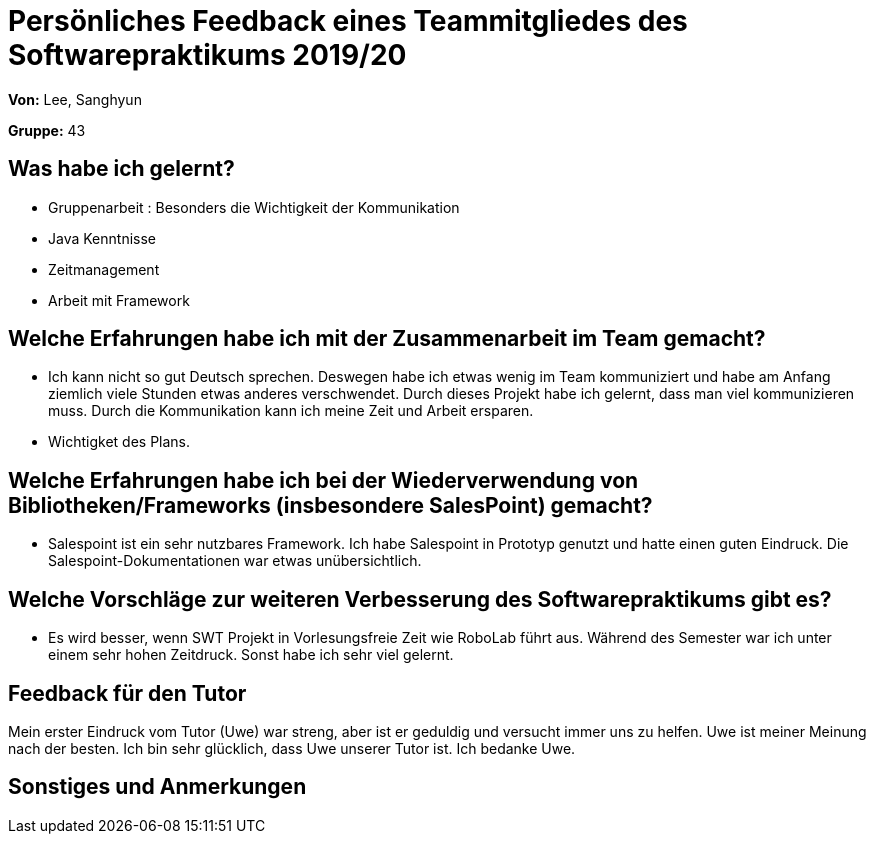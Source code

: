= Persönliches Feedback eines Teammitgliedes des Softwarepraktikums 2019/20
// Auch wenn der Bogen nicht anonymisiert ist, dürfen Sie gern Ihre Meinung offen kundtun.
// Sowohl positive als auch negative Anmerkungen werden gern gesehen und zur stetigen Verbesserung genutzt.
// Versuchen Sie in dieser Auswertung also stets sowohl Positives wie auch Negatives zu erwähnen.

**Von:** Lee, Sanghyun

**Gruppe:** 43

== Was habe ich gelernt?
- Gruppenarbeit
: Besonders die Wichtigkeit der Kommunikation

- Java Kenntnisse

- Zeitmanagement

- Arbeit mit Framework

== Welche Erfahrungen habe ich mit der Zusammenarbeit im Team gemacht?
- Ich kann nicht so gut Deutsch sprechen. Deswegen habe ich etwas wenig im Team kommuniziert
und habe am Anfang ziemlich viele Stunden etwas anderes verschwendet. Durch dieses Projekt habe
ich gelernt, dass man viel kommunizieren muss. Durch die Kommunikation kann ich meine Zeit und Arbeit
ersparen.

- Wichtigket des Plans.

== Welche Erfahrungen habe ich bei der Wiederverwendung von Bibliotheken/Frameworks (insbesondere SalesPoint) gemacht?
- Salespoint ist ein sehr nutzbares Framework. Ich habe Salespoint in Prototyp genutzt und hatte einen
guten Eindruck. Die Salespoint-Dokumentationen war etwas unübersichtlich.

== Welche Vorschläge zur weiteren Verbesserung des Softwarepraktikums gibt es?
- Es wird besser, wenn SWT Projekt in Vorlesungsfreie Zeit wie RoboLab führt aus.
Während des Semester war ich unter einem sehr hohen Zeitdruck. Sonst habe ich sehr viel gelernt.

== Feedback für den Tutor
Mein erster Eindruck vom Tutor (Uwe) war streng, aber ist er geduldig und versucht immer uns zu helfen.
Uwe ist meiner Meinung nach der besten. Ich bin sehr glücklich, dass Uwe unserer Tutor ist.
Ich bedanke Uwe.

== Sonstiges und Anmerkungen
// Welche Aspekte fanden in den oben genannten Punkten keine Erwähnung?
